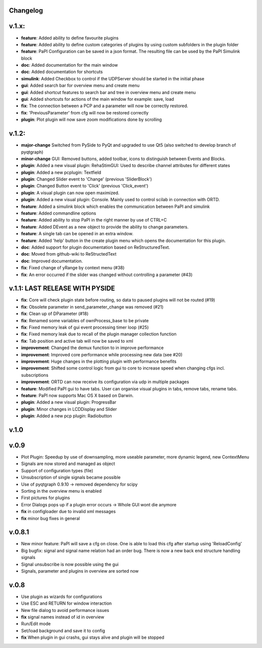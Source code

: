 Changelog
---------

v.1.x:
------

-  **feature**: Added ability to define favourite plugins
-  **feature**: Added ability to define custom categories of plugins by using custom subfolders in the plugin folder
-  **feature**: PaPI Configuration can be saved in a json format. The resulting file can be used by the PaPI Simulink block
-  **doc**: Added documentation for the main window
-  **doc**: Added documentation for shortcuts
-  **simulink**: Added Checkbox to control if the UDPServer should be started in the initial phase
-  **gui**: Added search bar for overview menu and create menu
-  **gui**: Added shortcut features to search bar and tree in overview menu and create menu
-  **gui**: Added shortcuts for actions of the main window for example: save, load
-  **fix**: The connection between a PCP and a parameter will now be correctly restored.
-  **fix**: 'PreviousParameter' from cfg will now be restored correctly
-  **plugin**: Plot plugin will now save zoom modifications done by scrolling

v.1.2:
------

-  **major-change** Switched from PySide to PyQt and upgraded to use Qt5
   (also switched to develop branch of pyqtgraph)
-  **minor-change** GUI: Removed buttons, added toolbar, icons to distinguish between Events and Blocks.
-  **plugin**: Added a new visual plugin: RehaStimGUI: Used to describe
   channel attributes for different states
-  **plugin**: Added a new pcplugin: Textfield
-  **plugin**: Changed Slider event to 'Change' (previous 'SliderBlock')
-  **plugin**: Changed Button event to 'Click' (previous 'Click_event')
-  **plugin**: A visual plugin can now open maximized.
-  **plugin**: Added a new visual plugin: Console. Mainly used to control scilab in connection with ORTD.
-  **feature**: Added a simulink block which enables the communication
   between PaPI and simulink
-  **feature**: Added commandline options
-  **feature**: Added ability to stop PaPI in the right manner by use of CTRL+C
-  **feature**: Added DEvent as a new object to provide the ability to change parameters.
-  **feature**: A single tab can be opened in an extra window.
-  **feature**: Added 'help' button in the create plugin menu which opens the documentation for this plugin.
-  **doc**: Added support for plugin documentation based on
   ReStructuredText.
-  **doc**: Moved from github-wiki to ReStructedText
-  **doc**: Improved documentation.
-  **fix**: Fixed change of yRange by context menu (#38)
-  **fix**: An error occurred if the slider was changed without controlling a parameter (#43)

v.1.1: LAST RELEASE WITH PYSIDE
-------------------------------

-  **fix**: Core will check plugin state before routing, so data to
   paused plugins will not be routed (#19)
-  **fix**: Obsolete parameter in send\_parameter\_change was removed
   (#21)
-  **fix**: Clean up of DParameter (#18)
-  **fix**: Renamed some variables of ownProcess\_base to be private
-  **fix**: Fixed memory leak of gui event processing timer loop (#25)
-  **fix**: Fixed memory leak due to recall of the plugin manager
   collection function
-  **fix**: Tab position and active tab will now be saved to xml
-  **improvement**: Changed the demux function to in improve performance
-  **improvement**: Improved core performance while processing new data
   (see #20)
-  **improvement**: Huge changes in the plotting plugin with performance
   benefits
-  **improvement**: Shifted some control logic from gui to core to
   increase speed when changing cfgs incl. subscriptions
-  **improvement**: ORTD can now receive its configuration via udp in
   multiple packages
-  **feature**: Modified PaPI gui to have tabs. User can organise visual
   plugins in tabs, remove tabs, rename tabs.
-  **feature**: PaPI now supports Mac OS X based on Darwin.
-  **plugin**: Added a new visual plugin: ProgressBar
-  **plugin**: Minor changes in LCDDisplay and Slider
-  **plugin**: Added a new pcp plugin: Radiobutton

v.1.0
-----

v.0.9
-----

-  Plot Plugin: Speedup by use of downsampling, more useable parameter,
   more dynamic legend, new ContextMenu
-  Signals are now stored and managed as object
-  Support of configuration types (file)
-  Unsubscription of single signals became possible
-  Use of pyqtgraph 0.9.10 -> removed dependency for scipy
-  Sorting in the overview menu is enabled
-  First pictures for plugins
-  Error Dialogs pops up if a plugin error occurs -> Whole GUI wont die
   anymore
-  **fix** in configloader due to invalid xml messages
-  **fix** minor bug fixes in general

v.0.8.1
-------

-  New minor feature: PaPI will save a cfg on close. One is able to load
   this cfg after startup using 'ReloadConfig'
-  Big bugfix: signal and signal name relation had an order bug. There
   is now a new back end structure handling signals
-  Signal unsubscribe is now possible using the gui
-  Signals, parameter and plugins in overview are sorted now

v.0.8
-----

-  Use plugin as wizards for configurations
-  Use ESC and RETURN for window interaction
-  New file dialog to avoid performance issues
-  **fix** signal names instead of id in overview
-  Run/Edit mode
-  Set/load background and save it to config
-  **fix** When plugin in gui crashs, gui stays alive and plugin will be
   stopped

